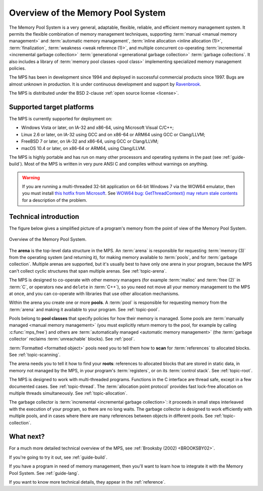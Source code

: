 .. index::
   single: Memory Pool System; overview
   single: Ravenbrook Limited
   single: license; commercial terms

.. _guide-overview:

Overview of the Memory Pool System
==================================

The Memory Pool System is a very general, adaptable, flexible,
reliable, and efficient memory management system. It permits the
flexible combination of memory management techniques, supporting
:term:`manual <manual memory management>` and :term:`automatic memory
management`, :term:`inline allocation <inline allocation (1)>`,
:term:`finalization`, :term:`weakness <weak reference (1)>`, and
multiple concurrent co-operating :term:`incremental <incremental
garbage collection>` :term:`generational <generational garbage
collection>` :term:`garbage collections`. It also
includes a library of :term:`memory pool classes <pool class>`
implementing specialized memory management policies.

The MPS has been in development since 1994 and deployed in successful
commercial products since 1997. Bugs are almost unknown in production.
It is under continuous development and support by `Ravenbrook
<https://www.ravenbrook.com/>`_.


The MPS is distributed under the BSD 2-clause :ref:`open source license
<license>`.

.. comment: Keep this section synchronized with readme.txt

.. index::
   single: Memory Pool System; supported target platforms
   single: platforms; supported

.. _guide-overview-platforms:

Supported target platforms
--------------------------

The MPS is currently supported for deployment on:

- Windows Vista or later, on IA-32 and x86-64, using Microsoft Visual
  C/C++;

- Linux 2.6 or later, on IA-32 using GCC and on x86-64 or ARM64 using
  GCC or Clang/LLVM;

- FreeBSD 7 or later, on IA-32 and x86-64, using GCC or Clang/LLVM;

- macOS 10.4 or later, on x86-64 or ARM64, using Clang/LLVM.

The MPS is highly portable and has run on many other processors and
operating systems in the past (see :ref:`guide-build`). Most of the
MPS is written in very pure ANSI C and compiles without warnings on
anything.

.. warning::

    If you are running a multi-threaded 32-bit application on 64-bit
    Windows 7 via the WOW64 emulator, then you must install `this
    hotfix from Microsoft
    <https://support.microsoft.com/kb/2864432/en-us>`_. See `WOW64 bug:
    GetThreadContext() may return stale contents
    <https://zachsaw.blogspot.com/2010/11/wow64-bug-getthreadcontext-may-return.html>`_
    for a description of the problem.


.. index::
   single: Memory Pool System; technical introduction

Technical introduction
----------------------

The figure below gives a simplified picture of a program's memory from
the point of view of the Memory Pool System.

.. figure:: ../diagrams/overview.svg
    :align: center
    :alt: Diagram: Overview of the Memory Pool System.

    Overview of the Memory Pool System.

The **arena** is the top-level data structure in the MPS. An
:term:`arena` is responsible for requesting :term:`memory (3)` from
the operating system (and returning it), for making memory available
to :term:`pools`, and for :term:`garbage collection`. Multiple
arenas are supported, but it's usually best to have only one arena in
your program, because the MPS can't collect cyclic structures that
span multiple arenas. See :ref:`topic-arena`.

The MPS is designed to co-operate with other memory managers (for
example :term:`malloc` and :term:`free (2)` in :term:`C`, or operators
``new`` and ``delete`` in :term:`C++`), so you need not move all your
memory management to the MPS at once, and you can co-operate with
libraries that use other allocation mechanisms.

Within the arena you create one or more **pools**. A :term:`pool` is
responsible for requesting memory from the :term:`arena` and making it
available to your program. See :ref:`topic-pool`.

Pools belong to **pool classes** that specify policies for how their
memory is managed. Some pools are :term:`manually managed <manual
memory management>` (you must explicitly return memory to the pool,
for example by calling :c:func:`mps_free`) and others are
:term:`automatically managed <automatic memory management>` (the
:term:`garbage collector` reclaims :term:`unreachable` blocks). See
:ref:`pool`.

:term:`Formatted <formatted object>` pools need you to tell them how to
**scan** for :term:`references` to allocated blocks. See
:ref:`topic-scanning`.

The arena needs you to tell it how to find your **roots**: references
to allocated blocks that are stored in static data, in memory not
managed by the MPS, in your program's :term:`registers`, or on its
:term:`control stack`. See :ref:`topic-root`.

The MPS is designed to work with multi-threaded programs. Functions in
the C interface are thread safe, except in a few documented cases. See
:ref:`topic-thread`. The :term:`allocation point protocol` provides
fast lock-free allocation on multiple threads simultaneously. See
:ref:`topic-allocation`.

The garbage collector is :term:`incremental <incremental garbage
collection>`: it proceeds in small steps interleaved with the
execution of your program, so there are no long waits. The garbage
collector is designed to work efficiently with multiple pools, and
in cases where there are many references between objects in different
pools. See :ref:`topic-collection`.



What next?
----------

For a much more detailed technical overview of the MPS, see
:ref:`Brooksby (2002) <BROOKSBY02>`.

If you're going to try it out, see :ref:`guide-build`.

If you have a program in need of memory management, then you'll want
to learn how to integrate it with the Memory Pool System. See
:ref:`guide-lang`.

If you want to know more technical details, they appear in the
:ref:`reference`.
